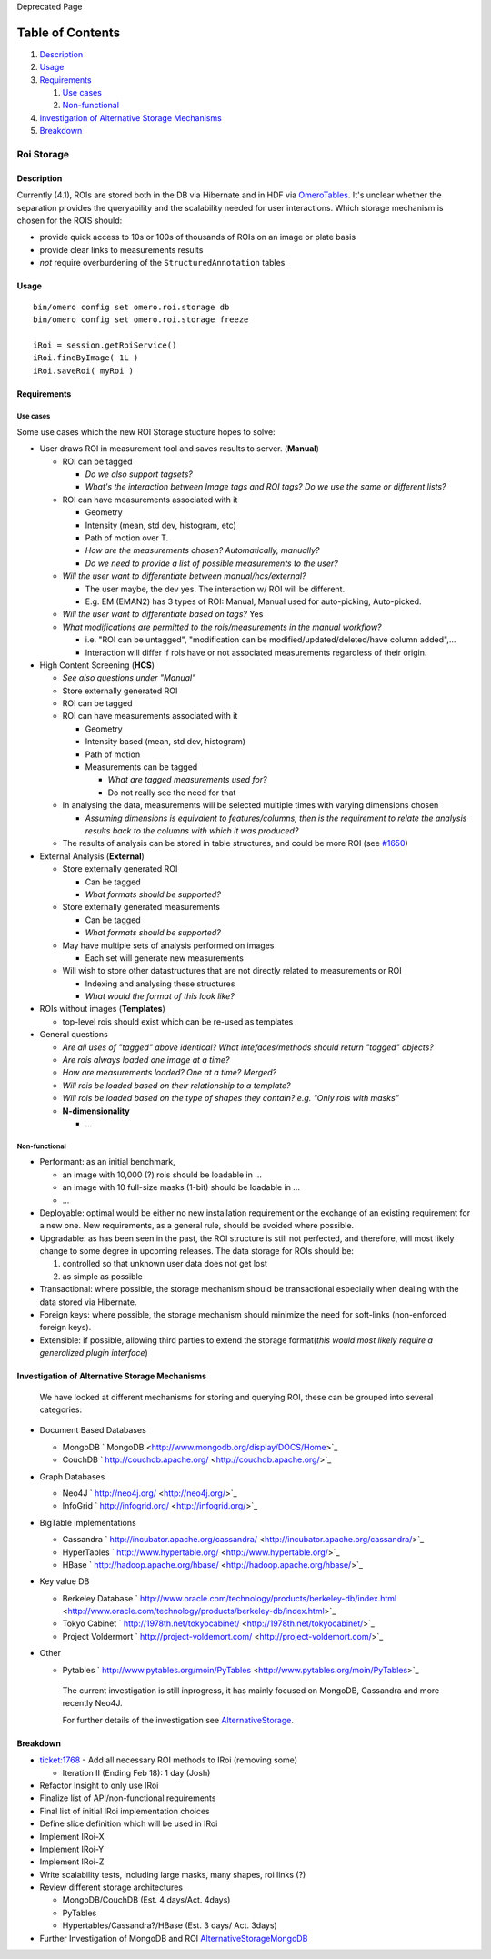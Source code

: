 Deprecated Page

Table of Contents
^^^^^^^^^^^^^^^^^

#. `Description <#Description>`_
#. `Usage <#Usage>`_
#. `Requirements <#Requirements>`_

   #. `Use cases <#Usecases>`_
   #. `Non-functional <#Non-functional>`_

#. `Investigation of Alternative Storage
   Mechanisms <#InvestigationofAlternativeStorageMechanisms>`_
#. `Breakdown <#Breakdown>`_

Roi Storage
===========

Description
-----------

Currently (4.1), ROIs are stored both in the DB via Hibernate and in HDF
via `OmeroTables </ome/wiki/OmeroTables>`_. It's unclear whether the
separation provides the queryability and the scalability needed for user
interactions. Which storage mechanism is chosen for the ROIS should:

-  provide quick access to 10s or 100s of thousands of ROIs on an image
   or plate basis
-  provide clear links to measurements results
-  *not* require overburdening of the ``StructuredAnnotation`` tables

Usage
-----

::

    bin/omero config set omero.roi.storage db
    bin/omero config set omero.roi.storage freeze

    iRoi = session.getRoiService()
    iRoi.findByImage( 1L )
    iRoi.saveRoi( myRoi )

Requirements
------------

Use cases
~~~~~~~~~

Some use cases which the new ROI Storage stucture hopes to solve:

-  User draws ROI in measurement tool and saves results to server.
   (**Manual**)

   -  ROI can be tagged

      -  *Do we also support tagsets?*
      -  *What's the interaction between Image tags and ROI tags? Do we
         use the same or different lists?*

   -  ROI can have measurements associated with it

      -  Geometry
      -  Intensity (mean, std dev, histogram, etc)
      -  Path of motion over T.
      -  *How are the measurements chosen? Automatically, manually?*
      -  *Do we need to provide a list of possible measurements to the
         user?*

   -  *Will the user want to differentiate between manual/hcs/external?*

      -  The user maybe, the dev yes. The interaction w/ ROI will be
         different.
      -  E.g. EM (EMAN2) has 3 types of ROI: Manual, Manual used for
         auto-picking, Auto-picked.

   -  *Will the user want to differentiate based on tags?* Yes
   -  *What modifications are permitted to the rois/measurements in the
      manual workflow?*

      -  i.e. "ROI can be untagged", "modification can be
         modified/updated/deleted/have column added",...
      -  Interaction will differ if rois have or not associated
         measurements regardless of their origin.

-  High Content Screening (**HCS**)

   -  *See also questions under "Manual"*
   -  Store externally generated ROI
   -  ROI can be tagged
   -  ROI can have measurements associated with it

      -  Geometry
      -  Intensity based (mean, std dev, histogram)
      -  Path of motion
      -  Measurements can be tagged

         -  *What are tagged measurements used for?*
         -  Do not really see the need for that

   -  In analysing the data, measurements will be selected multiple
      times with varying dimensions chosen

      -  *Assuming dimensions is equivalent to features/columns, then is
         the requirement to relate the analysis results back to the
         columns with which it was produced?*

   -  The results of analysis can be stored in table structures, and
      could be more ROI (see `#1650 </ome/ticket/1650>`_)

-  External Analysis (**External**)

   -  Store externally generated ROI

      -  Can be tagged
      -  *What formats should be supported?*

   -  Store externally generated measurements

      -  Can be tagged
      -  *What formats should be supported?*

   -  May have multiple sets of analysis performed on images

      -  Each set will generate new measurements

   -  Will wish to store other datastructures that are not directly
      related to measurements or ROI

      -  Indexing and analysing these structures
      -  *What would the format of this look like?*

-  ROIs without images (**Templates**)

   -  top-level rois should exist which can be re-used as templates

-  General questions

   -  *Are all uses of "tagged" above identical? What intefaces/methods
      should return "tagged" objects?*
   -  *Are rois always loaded one image at a time?*
   -  *How are measurements loaded? One at a time? Merged?*
   -  *Will rois be loaded based on their relationship to a template?*
   -  *Will rois be loaded based on the type of shapes they contain?
      e.g. "Only rois with masks"*
   -  **N-dimensionality**

      -  ...

Non-functional
~~~~~~~~~~~~~~

-  Performant: as an initial benchmark,

   -  an image with 10,000 (?) rois should be loadable in ...
   -  an image with 10 full-size masks (1-bit) should be loadable in ...
   -  ...

-  Deployable: optimal would be either no new installation requirement
   or the exchange of an existing requirement for a new one. New
   requirements, as a general rule, should be avoided where possible.
-  Upgradable: as has been seen in the past, the ROI structure is still
   not perfected, and therefore, will most likely change to some degree
   in upcoming releases. The data storage for ROIs should be:

   #. controlled so that unknown user data does not get lost
   #. as simple as possible

-  Transactional: where possible, the storage mechanism should be
   transactional especially when dealing with the data stored via
   Hibernate.
-  Foreign keys: where possible, the storage mechanism should minimize
   the need for soft-links (non-enforced foreign keys).
-  Extensible: if possible, allowing third parties to extend the storage
   format(\ *this would most likely require a generalized plugin
   interface*)

Investigation of Alternative Storage Mechanisms
-----------------------------------------------

    We have looked at different mechanisms for storing and querying ROI,
    these can be grouped into several categories:

-  Document Based Databases

   -  MongoDB ` MongoDB <http://www.mongodb.org/display/DOCS/Home>`_
   -  CouchDB
      ` http://couchdb.apache.org/ <http://couchdb.apache.org/>`_

-  Graph Databases

   -  Neo4J ` http://neo4j.org/ <http://neo4j.org/>`_
   -  InfoGrid ` http://infogrid.org/ <http://infogrid.org/>`_

-  BigTable implementations

   -  Cassandra
      ` http://incubator.apache.org/cassandra/ <http://incubator.apache.org/cassandra/>`_
   -  HyperTables
      ` http://www.hypertable.org/ <http://www.hypertable.org/>`_
   -  HBase
      ` http://hadoop.apache.org/hbase/ <http://hadoop.apache.org/hbase/>`_

-  Key value DB

   -  Berkeley Database
      ` http://www.oracle.com/technology/products/berkeley-db/index.html <http://www.oracle.com/technology/products/berkeley-db/index.html>`_
   -  Tokyo Cabinet
      ` http://1978th.net/tokyocabinet/ <http://1978th.net/tokyocabinet/>`_
   -  Project Voldermort
      ` http://project-voldemort.com/ <http://project-voldemort.com/>`_

-  Other

   -  Pytables
      ` http://www.pytables.org/moin/PyTables <http://www.pytables.org/moin/PyTables>`_

    The current investigation is still inprogress, it has mainly focused
    on MongoDB, Cassandra and more recently Neo4J.

    For further details of the investigation see
    `AlternativeStorage </ome/wiki/AlternativeStorage>`_.

Breakdown
---------

-  `ticket:1768 </ome/ticket/1768>`_ - Add all necessary ROI methods to
   IRoi (removing some)

   -  Iteration II (Ending Feb 18): 1 day (Josh)

-  Refactor Insight to only use IRoi
-  Finalize list of API/non-functional requirements
-  Final list of initial IRoi implementation choices
-  Define slice definition which will be used in IRoi
-  Implement IRoi-X
-  Implement IRoi-Y
-  Implement IRoi-Z
-  Write scalability tests, including large masks, many shapes, roi
   links (?)
-  Review different storage architectures

   -  MongoDB/CouchDB (Est. 4 days/Act. 4days)
   -  PyTables
   -  Hypertables/Cassandra?/HBase (Est. 3 days/ Act. 3days)

-  Further Investigation of MongoDB and ROI
   `AlternativeStorageMongoDB </ome/wiki/WorkPlan/AlternativeStorageMongoDB>`_
